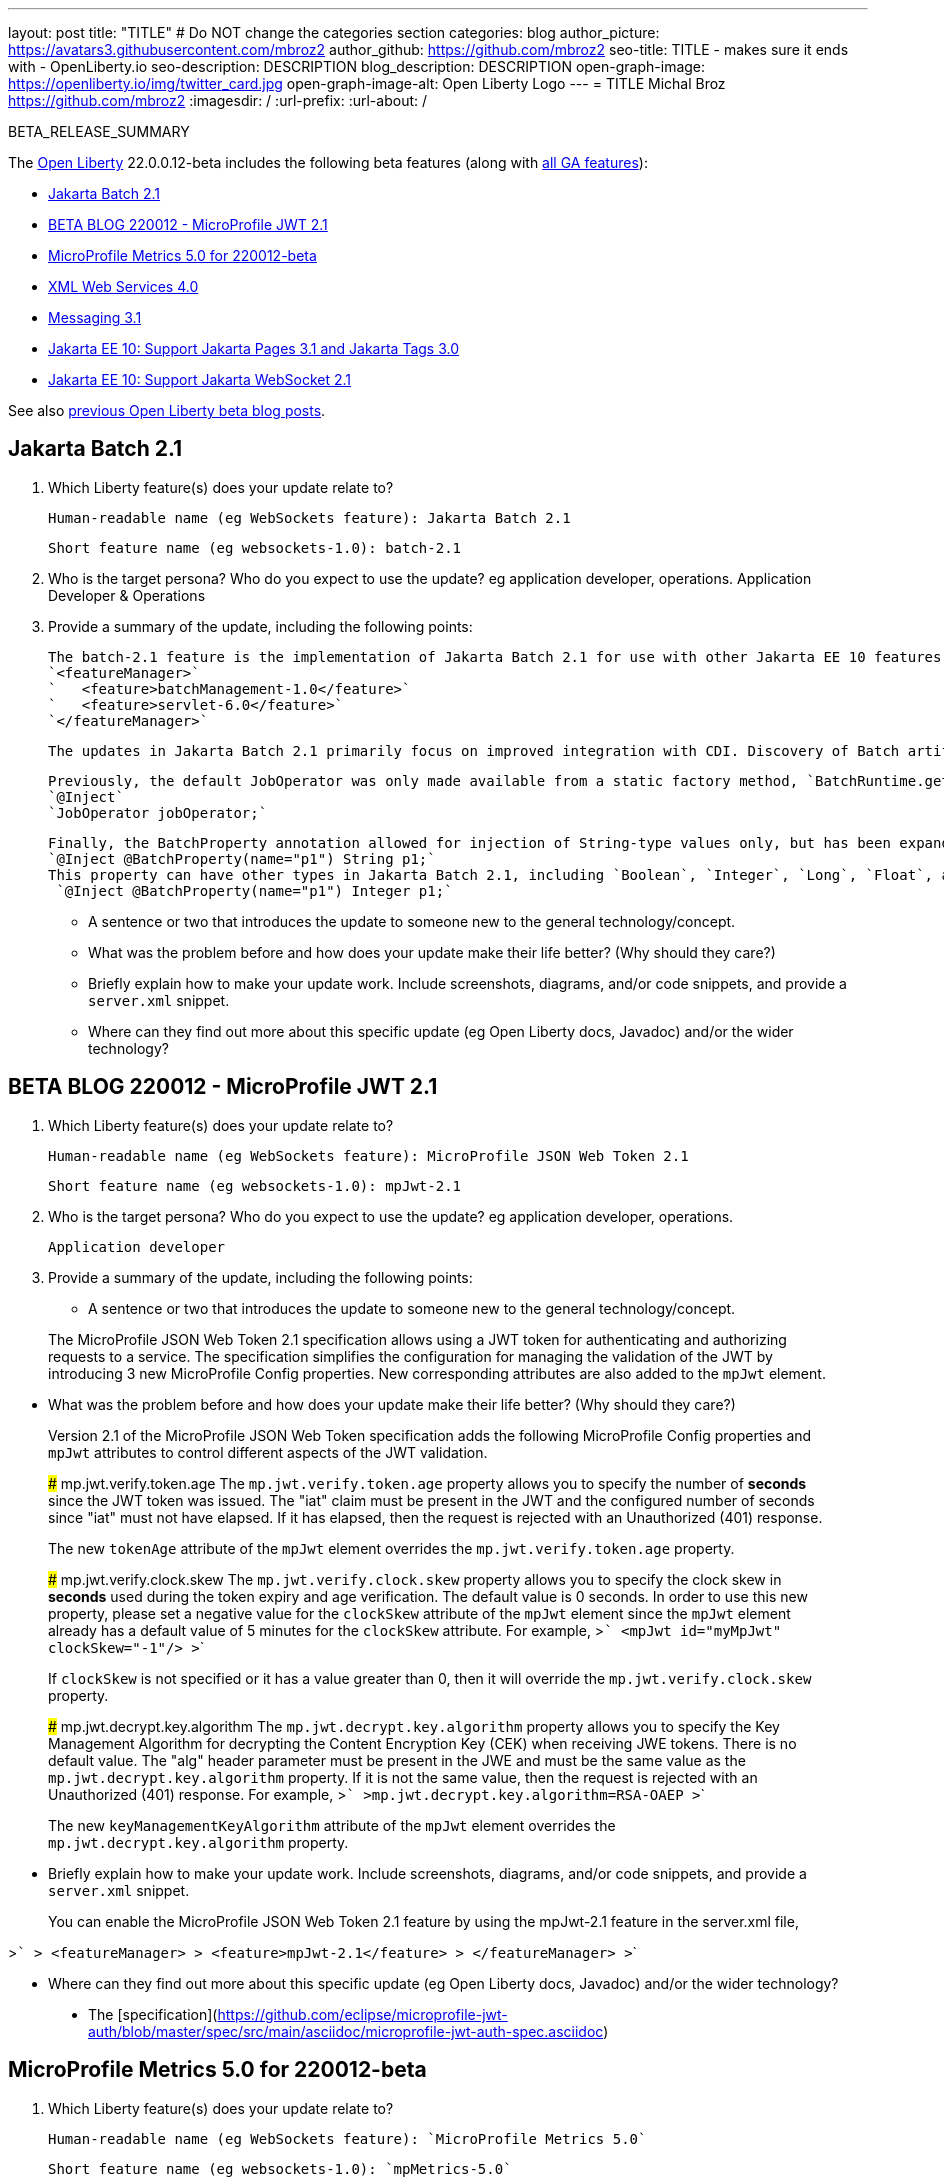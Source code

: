 ---
layout: post
title: "TITLE"
# Do NOT change the categories section
categories: blog
author_picture: https://avatars3.githubusercontent.com/mbroz2
author_github: https://github.com/mbroz2
seo-title: TITLE - makes sure it ends with - OpenLiberty.io
seo-description: DESCRIPTION
blog_description: DESCRIPTION
open-graph-image: https://openliberty.io/img/twitter_card.jpg
open-graph-image-alt: Open Liberty Logo
---
= TITLE
Michal Broz <https://github.com/mbroz2>
:imagesdir: /
:url-prefix:
:url-about: /
//Blank line here is necessary before starting the body of the post.

// // // // // // // //
// In the preceding section:
// Do not insert any blank lines between any of the lines.
// Do not remove or edit the variables on the lines beneath the author name.
//
// "open-graph-image" is set to OL logo. Whenever possible update this to a more appropriate/specific image (For example if present an image that is being used in the post). However, it
// can be left empty which will set it to the default
//
// "open-graph-image-alt" is a description of what is in the image (not a caption). When changing "open-graph-image" to
// a custom picture, you must provide a custom string for "open-graph-image-alt".
//
// Replace TITLE with the blog post title eg: MicroProfile 3.3 is now available on Open Liberty 20.0.0.4
// Replace mbroz2 with your GitHub username eg: lauracowen
// Replace DESCRIPTION with a short summary (~60 words) of the release (a more succinct version of the first paragraph of the post).
// Replace Michal Broz with your name as you'd like it to be displayed, 
// eg: LauraCowen
//
// For every link starting with "https://openliberty.io" in the post make sure to use
// {url-prefix}. e.g- link:{url-prefix}/guides/GUIDENAME[GUIDENAME]:
//
// If adding image into the post add :
// -------------------------
// [.img_border_light]
// image::img/blog/FILE_NAME[IMAGE CAPTION ,width=70%,align="center"]
// -------------------------
// "[.img_border_light]" = This adds a faint grey border around the image to make its edges sharper. Use it around screenshots but not           
// around diagrams. Then double check how it looks.
// There is also a "[.img_border_dark]" class which tends to work best with screenshots that are taken on dark backgrounds.
// Change "FILE_NAME" to the name of the image file. Also make sure to put the image into the right folder which is: img/blog
// change the "IMAGE CAPTION" to a couple words of what the image is
// // // // // // // //

BETA_RELEASE_SUMMARY

// // // // // // // //
// Change the RELEASE_SUMMARY to an introductory paragraph. This sentence is really
// important because it is supposed to grab the readers attention.  Make sure to keep the blank lines 
//
// Throughout the doc, replace 22.0.0.12-beta with the version number of Open Liberty, eg: 22.0.0.2-beta
// // // // // // // //

The link:{url-about}[Open Liberty] 22.0.0.12-beta includes the following beta features (along with link:{url-prefix}/docs/latest/reference/feature/feature-overview.html[all GA features]):

* <<SUB_TAG_0, Jakarta Batch 2.1>>
* <<SUB_TAG_1, BETA BLOG 220012 - MicroProfile JWT 2.1>>
* <<SUB_TAG_2, MicroProfile Metrics 5.0 for 220012-beta>>
* <<SUB_TAG_3, XML Web Services 4.0>>
* <<SUB_TAG_4, Messaging 3.1>>
* <<SUB_TAG_5, Jakarta EE 10: Support Jakarta Pages 3.1 and Jakarta Tags 3.0>>
* <<SUB_TAG_6, Jakarta EE 10: Support Jakarta WebSocket 2.1>>

// // // // // // // //
// In the preceding section:
// Change SUB_FEATURE_TITLE to the feature that is included in this release and
// change the SUB_TAG_1/2/3 to the heading tags
//
// However if there's only 1 new feature, delete the previous section and change it to the following sentence:
// "The link:{url-about}[Open Liberty] 22.0.0.12-beta includes SUB_FEATURE_TITLE"
// // // // // // // //

See also link:{url-prefix}/blog/?search=beta&key=tag[previous Open Liberty beta blog posts].

// // // // DO NOT MODIFY THIS COMMENT BLOCK <GHA-BLOG-TOPIC> // // // // 
// Blog issue: https://github.com/OpenLiberty/open-liberty/issues/22950
// Contact/Reviewer: ReeceNana,cgianfra
// // // // // // // // 
[#SUB_TAG_0]
== Jakarta Batch 2.1


1. Which Liberty feature(s) does your update relate to?
    
   Human-readable name (eg WebSockets feature): Jakarta Batch 2.1
   
   Short feature name (eg websockets-1.0): batch-2.1

2. Who is the target persona? Who do you expect to use the update? eg application developer, operations. Application Developer & Operations

3. Provide a summary of the update, including the following points:

    The batch-2.1 feature is the implementation of Jakarta Batch 2.1 for use with other Jakarta EE 10 features. It can be activated by including the `batch-2.1` feature directly, or including `batchManagement-1.0` along with another EE 10 feature. For example:
    `<featureManager>`
    `   <feature>batchManagement-1.0</feature>`
    `   <feature>servlet-6.0</feature>`
    `</featureManager>`

    The updates in Jakarta Batch 2.1 primarily focus on improved integration with CDI. Discovery of Batch artifacts is now standardized via CDI, whereas before it was not fully defined in the specification.

    Previously, the default JobOperator was only made available from a static factory method, `BatchRuntime.getJobOperator()`. With Jakarta Batch 2.1, the default JobOperator is provided as a CDI bean unless one is defined by the user application, if an injectable field is available as defined by: 
    `@Inject` 
    `JobOperator jobOperator;`

    Finally, the BatchProperty annotation allowed for injection of String-type values only, but has been expanded to most other primitive types. For example:
    `@Inject @BatchProperty(name="p1") String p1;`
    This property can have other types in Jakarta Batch 2.1, including `Boolean`, `Integer`, `Long`, `Float`, and `Double`. Example:
     `@Inject @BatchProperty(name="p1") Integer p1;`



   - A sentence or two that introduces the update to someone new to the general technology/concept.

   - What was the problem before and how does your update make their life better? (Why should they care?)
   
   - Briefly explain how to make your update work. Include screenshots, diagrams, and/or code snippets, and provide a `server.xml` snippet.
   
   - Where can they find out more about this specific update (eg Open Liberty docs, Javadoc) and/or the wider technology?


// DO NOT MODIFY THIS LINE. </GHA-BLOG-TOPIC> 

// // // // DO NOT MODIFY THIS COMMENT BLOCK <GHA-BLOG-TOPIC> // // // // 
// Blog issue: https://github.com/OpenLiberty/open-liberty/issues/22930
// Contact/Reviewer: teddyjtorres,ReeceNana
// // // // // // // // 
[#SUB_TAG_1]
== BETA BLOG 220012 - MicroProfile JWT 2.1


1. Which Liberty feature(s) does your update relate to?
    
   Human-readable name (eg WebSockets feature): MicroProfile JSON Web Token 2.1
   
   Short feature name (eg websockets-1.0): mpJwt-2.1

2. Who is the target persona? Who do you expect to use the update? eg application developer, operations.

    Application developer

3. Provide a summary of the update, including the following points:
   
   - A sentence or two that introduces the update to someone new to the general technology/concept.

> The MicroProfile JSON Web Token 2.1 specification allows using a JWT token for authenticating and authorizing requests to a service. The specification simplifies the configuration for managing the validation of the JWT by introducing 3 new MicroProfile Config properties. New corresponding attributes are also added to the `mpJwt` element.

   - What was the problem before and how does your update make their life better? (Why should they care?)

> Version 2.1 of the MicroProfile JSON Web Token specification adds the following MicroProfile Config properties and `mpJwt` attributes to control different aspects of the JWT validation.

> ### mp.jwt.verify.token.age
> The `mp.jwt.verify.token.age` property allows you to specify the number of **seconds** since the JWT token was issued. The "iat" claim must be present in the JWT and the configured number of seconds since "iat" must not have elapsed. If it has elapsed, then the request is rejected with an Unauthorized (401) response.
>
> The new `tokenAge` attribute of the `mpJwt` element overrides the `mp.jwt.verify.token.age` property.

> ### mp.jwt.verify.clock.skew
> The `mp.jwt.verify.clock.skew` property allows you to specify the clock skew in **seconds** used during the token expiry and age verification. The default value is 0 seconds. In order to use this new property, please set a negative value for the `clockSkew` attribute of the `mpJwt` element since the `mpJwt` element already has a default value of 5 minutes for the `clockSkew` attribute. For example,
>```
>    <mpJwt id="myMpJwt" clockSkew="-1"/>
>```
>
> If `clockSkew` is not specified or it has a value greater than 0, then it will override the `mp.jwt.verify.clock.skew` property.

> ### mp.jwt.decrypt.key.algorithm
> The `mp.jwt.decrypt.key.algorithm` property allows you to specify the Key Management Algorithm for decrypting the Content Encryption Key (CEK) when receiving JWE tokens. There is no default value. The "alg" header parameter must be present in the JWE and must be the same value as the `mp.jwt.decrypt.key.algorithm` property. If it is not the same value, then the request is rejected with an Unauthorized (401) response. For example,
>```
>mp.jwt.decrypt.key.algorithm=RSA-OAEP
>```
>
> The new `keyManagementKeyAlgorithm` attribute of the `mpJwt` element overrides the `mp.jwt.decrypt.key.algorithm` property.
   
   - Briefly explain how to make your update work. Include screenshots, diagrams, and/or code snippets, and provide a `server.xml` snippet.
   
> You can enable the MicroProfile JSON Web Token 2.1 feature by using the mpJwt-2.1 feature in the server.xml file,
   
>```
>    <featureManager>
>        <feature>mpJwt-2.1</feature>
>    </featureManager>
>```

   - Where can they find out more about this specific update (eg Open Liberty docs, Javadoc) and/or the wider technology?

> * The [specification](https://github.com/eclipse/microprofile-jwt-auth/blob/master/spec/src/main/asciidoc/microprofile-jwt-auth-spec.asciidoc)


// DO NOT MODIFY THIS LINE. </GHA-BLOG-TOPIC> 

// // // // DO NOT MODIFY THIS COMMENT BLOCK <GHA-BLOG-TOPIC> // // // // 
// Blog issue: https://github.com/OpenLiberty/open-liberty/issues/22917
// Contact/Reviewer: ReeceNana,Channyboy
// // // // // // // // 
[#SUB_TAG_2]
== MicroProfile Metrics 5.0 for 220012-beta


1. Which Liberty feature(s) does your update relate to?
    
   Human-readable name (eg WebSockets feature): `MicroProfile Metrics 5.0`
   
   Short feature name (eg websockets-1.0): `mpMetrics-5.0`

2. Who is the target persona? Who do you expect to use the update? eg application developer, operations.
     `Application Developer`

3. Provide a summary of the update, including the following points:

The MicroProfile Metrics 5.0 feature is the implementation of the Eclipse MicroProfile Metrics 5.0 release. This feature will only be compatible to run with other Jakarta EE 10 aligned features.  For instance, only `restFulWS-3.1` can be used alongside `mpMetrics-5.0`  Furthermore, there are significant changes in the MicroProfile Metrics 5.0 release which will impact users migrating from MicroProfile Metrics 4.0 (i.e. the OpenLiberty `mpMetrics-4.0` feature).  Most notably is  the removal of the `Meter`, `ConcurrentGauge` and `SimpleTimer` metrics. A consequence of this change is that the `REST.request` metric, which once was backed by a `SimpleTimer` metric is now a `Timer` metric. 

For the publishing of metrics, JSON formatted output is no longer available, only Prometheus format is available. Additionally, the metrics endpoint for specific metric registry scope and metric is no longer accessed through a tree hierarchy, but rather through query params. For example, `/metrics/base/jvm.uptime` will be accessed through  `/metrics?scope=base&metric=jvm.uptime`. The `/metrics?scope=base` endpoint by itself will retrieve the metrics for the base metric registry.

New in this release, however, is the introduction of user-defined custom scopes. Prior to this release, there was only the base, vendor and application scopes and only the application scope could be used to register metrics. Now, metrics can be registered to a user defined metric registry scope in one of two ways:
1. scope attribute in a the metric annotations
```
@Counted(name = "myCounter", scope ="customScope")
public void foo(){
   ...
}
```
2. Inject a metric registry with a custom scope using the new `@RegistryScope` annotation*
```
@Inject 
@RegistryScope(scope="customScope")
MetricRegistry metricRegistry;
```
*It should be noted that the `@RegistryType` injection qualifier is still available, but is now deprecated.

Furthermore, introduced now is the the `mp.metrics.smallrye.timer.precision`  and `mp.metrics.smallrye.histogram.precision` MP Config values. These values specify the percentile accuracy used by the `Timer` and `Histogram` metrics.  The valid values are 1-5. By default, the configuration is 3. The higher the number, the greater the precision, but the greater the memory usage.

The above are only the most notable and impactful changes. There are further changes to the API which have not been covered in this blog.  For a comprehensive list of changes to the MicroProfile Metrics technology, go to the project page at [Eclipse MicroProfile Metris project](https://github.com/eclipse/microprofile-metrics)

You can enable the MicroProfile Metrics 4.0 feature by using the `mpMetrics-5.0` feature in the server.xml file,

>     <featureManager>              
>         <feature>mpMetrics-5.0</feature>
>     </featureManager>
   
   - A sentence or two that introduces the update to someone new to the general technology/concept.

   - What was the problem before and how does your update make their life better? (Why should they care?)
   
   - Briefly explain how to make your update work. Include screenshots, diagrams, and/or code snippets, and provide a `server.xml` snippet.
   
   - Where can they find out more about this specific update (eg Open Liberty docs, Javadoc) and/or the wider technology?


// DO NOT MODIFY THIS LINE. </GHA-BLOG-TOPIC> 

// // // // DO NOT MODIFY THIS COMMENT BLOCK <GHA-BLOG-TOPIC> // // // // 
// Blog issue: https://github.com/OpenLiberty/open-liberty/issues/22902
// Contact/Reviewer: neuwerk,ReeceNana
// // // // // // // // 
[#SUB_TAG_3]
== XML Web Services 4.0


1. Which Liberty feature(s) does your update relate to?
    
   Human-readable name (eg WebSockets feature): XML Web Services 4.0
   
   Short feature name (eg websockets-1.0): xmlWS-4.0 

2. Who is the target persona? Who do you expect to use the update? eg application developer, operations.

Application Developer, Operations

4. Provide a summary of the update, including the following points:
   
   - A sentence or two that introduces the update to someone new to the general technology/concept.
   
 Jakarta XML Web Services 4.0 is a set of APIs that allows applications to deploy SOAP Based Web Services on the Jakarta EE 10 platform. This set of APIs includes: XML Web Services 4.0 which now incorporates the Jakarta Web Services Metadata specification, as well as the Jakarta SOAP with Attachments 3.0. 

   - What was the problem before and how does your update make their life better? (Why should they care?)

xmlWS-4.0 provides support for Jakarta XML Web Services 4.0 and the Jakarta SOAP with Attachments specifications on Open Liberty. Changes to XML Web Services 4.0, are relatively minor, but it requires Java 11, as well as incorporates Jakarta Web Services Metadata specification into XML Web Services 4.0. 

   - Briefly explain how to make your update work. Include screenshots, diagrams, and/or code snippets, and provide a `server.xml` snippet.

To enable the new Jakarta EE 10 XML Web Services 4.0 feature, add the xmlWS-4.0 feature to your server.xml. Here's an example of what the feature configuration looks like:
```    
   <featureManager>
          <feature>xmlWS-4.0</feature>
    </featureManager>   
```
   
   - Where can they find out more about this specific update (eg Open Liberty docs, Javadoc) and/or the wider technology?

More information can be found at [Jakarta XML Web Services Specificaiton](https://jakarta.ee/specifications/xml-web-services/)


// DO NOT MODIFY THIS LINE. </GHA-BLOG-TOPIC> 

// // // // DO NOT MODIFY THIS COMMENT BLOCK <GHA-BLOG-TOPIC> // // // // 
// Blog issue: https://github.com/OpenLiberty/open-liberty/issues/22632
// Contact/Reviewer: AndrewDJBanks,ReeceNana
// // // // // // // // 
[#SUB_TAG_4]
== Messaging 3.1


1. Which Liberty feature(s) does your update relate to?
    
   Human-readable name: Jakarta Messaging 3.1
   
   Short feature name: Messaging 3.1

2. Who is the target persona? Who do you expect to use the update? eg application developer, operations.

3. Provide a summary of the update, including the following points:
   
   - A sentence or two that introduces the update to someone new to the general technology/concept.

   - What was the problem before and how does your update make their life better? (Why should they care?)
   
   - Briefly explain how to make your update work. Include screenshots, diagrams, and/or code snippets, and provide a `server.xml` snippet.
   
   - Where can they find out more about this specific update (eg Open Liberty docs, Javadoc) and/or the wider technology?


// DO NOT MODIFY THIS LINE. </GHA-BLOG-TOPIC> 

// // // // DO NOT MODIFY THIS COMMENT BLOCK <GHA-BLOG-TOPIC> // // // // 
// Blog issue: https://github.com/OpenLiberty/open-liberty/issues/22563
// Contact/Reviewer: volosied,pnicolucci,ReeceNana
// // // // // // // // 
[#SUB_TAG_5]
== Jakarta EE 10: Support Jakarta Pages 3.1 and Jakarta Tags 3.0


1. Which Liberty feature(s) does your update relate to?
    
   Human-readable name (eg WebSockets feature):
   > Jakarta Server Pages 3.1
   > Jakarta Standard Tag Library 3.0
   
   Short feature name (eg websockets-1.0): 
   > pages-3.1

2. Who is the target persona? Who do you expect to use the update? eg application developer, operations."
    > This feature is for Jakarta Enterprise Edition (EE) application developers.
 
3. Provide a summary of the update, including the following points:
   
   - A sentence or two that introduces the update to someone new to the general technology/concept.  
     > Pages is a template engine that allows developers to mix various content, such as HTML, XML, and java code, and it is translated into a Jakarta Servlet. This pages-3.1 feature is an implementation of the Jakarta EE 10 Pages 3.1 Specification. It includes new features, behavior clarifications, and deprecations from 3.0.
     
     > Jakarta Standard Tag Library allows for tags to encapsulate common functionality used in many web applications. Jakarta Tags is based on the   Jakarta EE 10 Jakarta Standard Tag Library 3.0 Specification. The Pages 3.1 feature bundles the Tags 3.0 API and implementation just as with the previous Pages features.  

   - What was the problem before and how does your update make their life better? (Why should they care?)
  
      >This new feature allows developers to identify undefined Expression Language variables via a new option, `errorOnELNotFound` / `<error-on-el-not-found>`, which raises a PropertyNotFoundException. It can be set via a page /tag directive or the web.xml, respectfully.

      >Previously, imported packages and classes were only available to the scripting environment (i.e. scriptlet tags). However, with 3.1, they are also available in the Expression Language environment within the page. Default imports (such as `jakarta.servlet`, `jakarta.servlet.jsp`, `jakarta.servlet.jsp.http`) are consistent between both environments.

      >Related changes included internal refactoring of the ScopedAttributeELResolver to create ImportELResolver and the addition of the NotFoundELResolver, which always resolves the requested value and returns null.

      >Other significant changes include the deprecation of the isThreadSafe directive, the jsp:plugin (including the related   jsp:params and jsp:fallback) actions, and any methods which overrode ELResolver.getFeatureDescriptors().

        > As for Tags 3.0, the largest change includes the Tag URI renaming when referencing tag libraries. For example, `jakarta.tags.core` now replaces the `http://xmlns.jcp.org/jsp/jstl/core` URI when importing the core tag library.   However, the implementation kept older URIs for backwards compatibility.  The remaining changes related to general clean up of the documentation.
        
   - Briefly explain how to make your update work. Include screenshots, diagrams, and/or code snippets, and provide a `server.xml` snippet.
   
```
     <featureManager>
        <feature>pages-3.1</feature>
    </featureManager>
```

   - Where can they find out more about this specific update (eg Open Liberty docs, Javadoc) and/or the wider technology?
   > More information such as the JavaDocs, specification documents, and other details can be found at https://jakarta.ee/specifications/pages/3.1/  and https://jakarta.ee/specifications/tags/3.0/
 
 

// DO NOT MODIFY THIS LINE. </GHA-BLOG-TOPIC> 

// // // // DO NOT MODIFY THIS COMMENT BLOCK <GHA-BLOG-TOPIC> // // // // 
// Blog issue: https://github.com/OpenLiberty/open-liberty/issues/22416
// Contact/Reviewer: volosied,pnicolucci,ReeceNana
// // // // // // // // 
[#SUB_TAG_6]
== Jakarta EE 10: Support Jakarta WebSocket 2.1


1. Which Liberty feature(s) does your update relate to?
    
   Human-readable name (eg WebSockets feature):
   > Jakarta WebSocket 2.1
  
   Short feature name (eg websockets-1.0): 
   > websocket-2.1

2. Who is the target persona? Who do you expect to use the update? eg application developer, operations.
   > This feature is for Jakarta Enterprise Edition (EE) application developers.
    
3. Provide a summary of the update, including the following points:
   
   - A sentence or two that introduces the update to someone new to the general technology/concept.
   > This websocket-2.1 feature, which allows communication for endpoints via the Websocket protocol, is an implementation of the Jakarta EE 10 Websocket 2.1 Specification. It includes new features and behavior clarifications from 2.0. 
   
   - What was the problem before and how does your update make their life better? (Why should they care?)

>There have been several enchantments to improve websocket development. Firstly, when setting up dependencies, developers should notice the API jars have been refactored into client and server jars; however, both APIs are available in the websocket-2.1 feature.

>Developers can now register endpoints outside of the deployment phase of the web application (as there was previously a restriction). HTTP connection upgrades to the websocket protocol can now occur via the API's [ServerContainer#upgradeHttpToWebSocket​](https://jakarta.ee/specifications/websocket/2.1/apidocs/server/jakarta/websocket/server/servercontainer#upgradeHttpToWebSocket(java.lang.Object,java.lang.Object,jakarta.websocket.server.ServerEndpointConfig,java.util.Map)) rather than IBM's specific [WsWsocServerContainer#doUpgrade](https://www.ibm.com/docs/api/v1/content/SSD28V_liberty/com.ibm.websphere.javadoc.liberty.doc/com.ibm.websphere.appserver.api.wsoc_1.0-javadoc/com/ibm/websphere/wsoc/WsWsocServerContainer.html#doUpgrade(javax.servlet.http.HttpServletRequest,javax.servlet.http.HttpServletResponse,javax.websocket.server.ServerEndpointConfig,java.util.Map)) SPI.

>Another change regards jakarta.websocket.Session#getUserProperties(), as the returned map is now a copy per endpoint instance (per websocket session). Additionally, the server session's user properties are initially populated by ServerEndpointConfig.getUserProperties(), thus allowing endpoints to retrieve properties set in [ServerEndpointConfig.Configurator#modifyHandshake​](https://jakarta.ee/specifications/websocket/2.1/apidocs/server/jakarta/websocket/server/serverendpointconfig.configurator#modifyHandshake(jakarta.websocket.server.ServerEndpointConfig,jakarta.websocket.server.HandshakeRequest,jakarta.websocket.HandshakeResponse)). This is similar to the client session as the user properties are a shallow copy from [EndpointConfig.getUserProperties()](https://jakarta.ee/specifications/websocket/2.1/apidocs/server/jakarta/websocket/EndpointConfig.html#getUserProperties()). More can be read in the API doc [here](https://jakarta.ee/specifications/websocket/2.1/apidocs/server/jakarta/websocket/session#getUserProperties()).

>Lastly, there were many clarifications in the spec, such as requiring [Session.getRequestURI()](https://jakarta.ee/specifications/websocket/2.1/apidocs/server/jakarta/websocket/session#getRequestURI()) to return the whole URI, and these clarifications can be viewed on the [Jakarta WebSocket 2.1](https://jakarta.ee/specifications/websocket/2.1/) page.
   - Briefly explain how to make your update work. Include screenshots, diagrams, and/or code snippets, and provide a `server.xml` snippet.
   
```
      <featureManager>
           <feature>websocket-2.1</feature>
      </featureManager>
```

   
   - Where can they find out more about this specific update (eg Open Liberty docs, Javadoc) and/or the wider technology?
      > More information such as the JavaDocs, specification documents, and other details can be found at https://jakarta.ee/specifications/websocket/2.1/
 

// DO NOT MODIFY THIS LINE. </GHA-BLOG-TOPIC> 



To enable the new beta features in your app, add them to your `server.xml`:

[source, xml]
----

----

[#run]
=== Try it now 

To try out these features, just update your build tools to pull the Open Liberty All Beta Features package instead of the main release. The beta works with Java SE XX, Java SE 17, Java SE 11, and Java SE 8.
// // // // // // // //
// In the preceding section:
// Check if a new non-LTS Java SE version is supported that needs to be added to the list (17, 11, and 8 are LTS and will remain for a while)
// // // // // // // //

If you're using link:{url-prefix}/guides/maven-intro.html[Maven], here are the coordinates:

[source,xml]
----
<dependency>
  <groupId>io.openliberty.beta</groupId>
  <artifactId>openliberty-runtime</artifactId>
  <version>22.0.0.12-beta</version>
  <type>pom</type>
</dependency>
----

Or for link:{url-prefix}/guides/gradle-intro.html[Gradle]:

[source,gradle]
----
dependencies {
    libertyRuntime group: 'io.openliberty.beta', name: 'openliberty-runtime', version: '[22.0.0.12-beta,)'
}
----

Or take a look at our link:{url-prefix}/downloads/#runtime_betas[Downloads page].

[#feedback]
== We welcome your feedback

Let us know what you think on link:https://groups.io/g/openliberty[our mailing list]. If you hit a problem, link:https://stackoverflow.com/questions/tagged/open-liberty[post a question on StackOverflow]. If you hit a bug, link:https://github.com/OpenLiberty/open-liberty/issues[please raise an issue].


